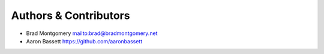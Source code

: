 Authors & Contributors
----------------------

- Brad Montgomery `<mailto:brad@bradmontgomery.net>`_
- Aaron Bassett `<https://github.com/aaronbassett>`_
